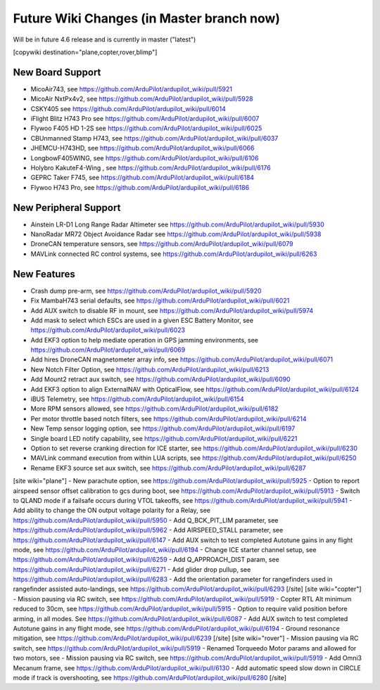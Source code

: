 .. _common-future-wiki-changes:

==========================================
Future Wiki Changes (in Master branch now)
==========================================
Will be in future 4.6 release and is currently in master ("latest")

[copywiki destination="plane,copter,rover,blimp"]

New Board Support
=================

- MicoAir743, see https://github.com/ArduPilot/ardupilot_wiki/pull/5921
- MicoAir NxtPx4v2, see https://github.com/ArduPilot/ardupilot_wiki/pull/5928
- CSKY405 see https://github.com/ArduPilot/ardupilot_wiki/pull/6014
- iFlight Blitz H743 Pro see https://github.com/ArduPilot/ardupilot_wiki/pull/6007
- Flywoo F405 HD 1-2S see https://github.com/ArduPilot/ardupilot_wiki/pull/6025
- CBUnmanned Stamp H743, see https://github.com/ArduPilot/ardupilot_wiki/pull/6037
- JHEMCU-H743HD, see https://github.com/ArduPilot/ardupilot_wiki/pull/6066
- LongbowF405WING, see https://github.com/ArduPilot/ardupilot_wiki/pull/6106
- Holybro KakuteF4-Wing , see https://github.com/ArduPilot/ardupilot_wiki/pull/6176
- GEPRC Taker F745, see https://github.com/ArduPilot/ardupilot_wiki/pull/6184
- Flywoo H743 Pro, see https://github.com/ArduPilot/ardupilot_wiki/pull/6186

New Peripheral Support
======================

- Ainstein LR-D1 Long Range Radar Altimeter see https://github.com/ArduPilot/ardupilot_wiki/pull/5930
- NanoRadar MR72 Object Avoidance Radar see https://github.com/ArduPilot/ardupilot_wiki/pull/5938
- DroneCAN temperature sensors, see https://github.com/ArduPilot/ardupilot_wiki/pull/6079
- MAVLink connected RC control systems, see https://github.com/ArduPilot/ardupilot_wiki/pull/6263

New Features
============

- Crash dump pre-arm, see https://github.com/ArduPilot/ardupilot_wiki/pull/5920
- Fix MambaH743 serial defaults, see https://github.com/ArduPilot/ardupilot_wiki/pull/6021
- Add AUX switch to disable RF in mount, see https://github.com/ArduPilot/ardupilot_wiki/pull/5974
- Add mask to select which ESCs are used in a given ESC Battery Monitor, see https://github.com/ArduPilot/ardupilot_wiki/pull/6023
- Add EKF3 option to help mediate operation in GPS jamming environments, see https://github.com/ArduPilot/ardupilot_wiki/pull/6069
- Add hires DroneCAN magnetometer array info, see https://github.com/ArduPilot/ardupilot_wiki/pull/6071
- New Notch Filter Option, see https://github.com/ArduPilot/ardupilot_wiki/pull/6213
- Add Mount2 retract aux switch, see https://github.com/ArduPilot/ardupilot_wiki/pull/6090
- Add EKF3 option to align ExternalNAV with OpticalFlow, see https://github.com/ArduPilot/ardupilot_wiki/pull/6124
- iBUS Telemetry, see https://github.com/ArduPilot/ardupilot_wiki/pull/6154
- More RPM sensors allowed, see https://github.com/ArduPilot/ardupilot_wiki/pull/6182
- Per motor throttle based notch filters, see https://github.com/ArduPilot/ardupilot_wiki/pull/6214
- New Temp sensor logging option, see https://github.com/ArduPilot/ardupilot_wiki/pull/6197
- Single board LED notify capability, see https://github.com/ArduPilot/ardupilot_wiki/pull/6221
- Option to set reverse cranking direction for ICE starter, see https://github.com/ArduPilot/ardupilot_wiki/pull/6230
- MAVLink command execution from within LUA scripts, see https://github.com/ArduPilot/ardupilot_wiki/pull/6250
- Rename EKF3 source set aux switch, see https://github.com/ArduPilot/ardupilot_wiki/pull/6287

[site wiki="plane"]
- New parachute option, see https://github.com/ArduPilot/ardupilot_wiki/pull/5925
- Option to report airspeed sensor offset calibration to gcs during boot, see https://github.com/ArduPilot/ardupilot_wiki/pull/5913
- Switch to QLAND mode if  a failsafe occurs during VTOL takeoffs, see https://github.com/ArduPilot/ardupilot_wiki/pull/5941
- Add ability to change the ON output voltage polarity for a Relay, see https://github.com/ArduPilot/ardupilot_wiki/pull/5950
- Add Q_BCK_PIT_LIM parameter, see https://github.com/ArduPilot/ardupilot_wiki/pull/5962
- Add AIRSPEED_STALL parameter, see https://github.com/ArduPilot/ardupilot_wiki/pull/6147
- Add AUX switch to test completed Autotune gains in any flight mode, see https://github.com/ArduPilot/ardupilot_wiki/pull/6194
- Change ICE starter channel setup, see https://github.com/ArduPilot/ardupilot_wiki/pull/6259
- Add Q_APPROACH_DIST param, see https://github.com/ArduPilot/ardupilot_wiki/pull/6271
- Add glider drop pullup, see https://github.com/ArduPilot/ardupilot_wiki/pull/6283
- Add the orientation parameter for rangefinders used in rangefinder assisted auto-landings, see https://github.com/ArduPilot/ardupilot_wiki/pull/6293
[/site]
[site wiki="copter"]
- Mission pausing via RC switch, see https://github.com/ArduPilot/ardupilot_wiki/pull/5919
- Copter RTL Alt minimum reduced to 30cm, see https://github.com/ArduPilot/ardupilot_wiki/pull/5915
- Option to require valid position before arming, in all modes. See https://github.com/ArduPilot/ardupilot_wiki/pull/6087
- Add AUX switch to test completed Autotune gains in any flight mode, see https://github.com/ArduPilot/ardupilot_wiki/pull/6194
- Ground resonance mitigation, see https://github.com/ArduPilot/ardupilot_wiki/pull/6239
[/site]
[site wiki="rover"]
- Mission pausing via RC switch, see https://github.com/ArduPilot/ardupilot_wiki/pull/5919
- Renamed Torqueedo Motor params and allowed for two motors, see - Mission pausing via RC switch, see https://github.com/ArduPilot/ardupilot_wiki/pull/5919
- Add Omni3 Mecanum frame, see https://github.com/ArduPilot/ardupilot_wiki/pull/6130
- Add automatic speed slow down in CIRCLE mode if track is overshooting, see https://github.com/ArduPilot/ardupilot_wiki/pull/6280
[/site]
